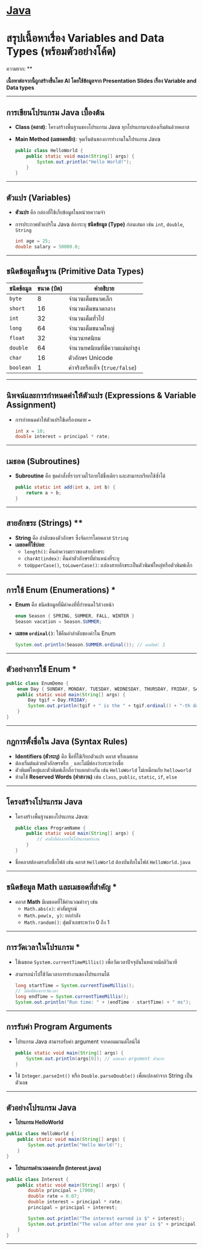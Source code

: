* [[./index.org][*Java*]]
* สรุปเนื้อหาเรื่อง Variables and Data Types (พร้อมตัวอย่างโค้ด)
ความยาก: **

*เนื้อหาต่อจากนี้ถูกสร้างขึ้นโดย AI โดยใช้ข้อมูลจาก Presentation Slides เรื่อง Variable and Data types*
--------------

** การเขียนโปรแกรม Java เบื้องต้น
- *Class (คลาส)*: โครงสร้างพื้นฐานของโปรแกรม Java
  ทุกโปรแกรมจะต้องเริ่มต้นด้วยคลาส

- *Main Method (เมธอดหลัก)*: จุดเริ่มต้นของการทำงานในโปรแกรม Java

  #+begin_src java
  public class HelloWorld {
      public static void main(String[] args) {
          System.out.println("Hello World!");
      }
  }
  #+end_src

--------------

** ตัวแปร (Variables)
- *ตัวแปร* คือ กล่องที่ใช้เก็บข้อมูลในหน่วยความจำ

- การประกาศตัวแปรใน Java ต้องระบุ *ชนิดข้อมูล (Type)* ก่อนเสมอ เช่น =int=,
  =double=, =String=

  #+begin_src java
  int age = 25;
  double salary = 50000.0;
  #+end_src

--------------

** ชนิดข้อมูลพื้นฐาน (Primitive Data Types)
| *ชนิดข้อมูล* | *ขนาด (บิต)* | *คำอธิบาย*                  |
|------------+--------------+----------------------------|
| =byte=     |            8 | จำนวนเต็มขนาดเล็ก            |
| =short=    |           16 | จำนวนเต็มขนาดกลาง           |
| =int=      |           32 | จำนวนเต็มทั่วไป               |
| =long=     |           64 | จำนวนเต็มขนาดใหญ่            |
| =float=    |           32 | จำนวนทศนิยม                |
| =double=   |           64 | จำนวนทศนิยมที่มีความแม่นยำสูง   |
| =char=     |           16 | ตัวอักษร Unicode             |
| =boolean=  |            1 | ค่าจริงหรือเท็จ (=true/false=) |

--------------

** นิพจน์และการกำหนดค่าให้ตัวแปร (Expressions & Variable Assignment)
- การกำหนดค่าให้ตัวแปรใช้เครื่องหมาย ===

  #+begin_src java
  int x = 10;
  double interest = principal * rate;
  #+end_src

--------------

** เมธอด (Subroutines)
- *Subroutine* คือ ชุดคำสั่งที่รวบรวมไว้ภายใต้ชื่อเดียว และสามารถเรียกใช้ซ้ำได้

  #+begin_src java
  public static int add(int a, int b) {
      return a + b;
  }
  #+end_src

--------------

** สายอักขระ (Strings) **
- *String* คือ ลำดับของตัวอักษร ซึ่งจัดการโดยคลาส =String=
- *เมธอดที่ใช้บ่อย*:
  - =length()=: คืนค่าความยาวของสายอักขระ
  - =charAt(index)=: คืนค่าตัวอักษรที่ตำแหน่งที่ระบุ
  - =toUpperCase()=, =toLowerCase()=: แปลงสายอักขระเป็นตัวพิมพ์ใหญ่หรือตัวพิมพ์เล็ก

--------------

** การใช้ Enum (Enumerations) ***
- *Enum* คือ ชนิดข้อมูลที่มีค่าคงที่ที่กำหนดไว้ล่วงหน้า

  #+begin_src java
  enum Season { SPRING, SUMMER, FALL, WINTER }
  Season vacation = Season.SUMMER;
  #+end_src

- *เมธอด =ordinal()=*: ใช้คืนค่าลำดับของค่าใน Enum

  #+begin_src java
  System.out.println(Season.SUMMER.ordinal()); // ผลลัพธ์: 1
  #+end_src

--------------

** ตัวอย่างการใช้ Enum ***
#+begin_src java
public class EnumDemo {
    enum Day { SUNDAY, MONDAY, TUESDAY, WEDNESDAY, THURSDAY, FRIDAY, SATURDAY }
    public static void main(String[] args) {
        Day tgif = Day.FRIDAY;
        System.out.println(tgif + " is the " + tgif.ordinal() + "-th day of the week.");
    }
}
#+end_src

--------------
** กฎการตั้งชื่อใน Java (Syntax Rules)
- *Identifiers (ตัวระบุ)* คือ ชื่อที่ใช้เรียกตัวแปร คลาส หรือเมธอด
- ต้องเริ่มต้นด้วยตัวอักษรหรือ =_= และไม่มีช่องว่างระหว่างชื่อ
- ตัวพิมพ์ใหญ่และตัวพิมพ์เล็กถือว่าแตกต่างกัน เช่น =HelloWorld= ไม่เหมือนกับ
  =helloworld=
- ห้ามใช้ *Reserved Words (คำสงวน)* เช่น =class=, =public=, =static=, =if=,
  =else=

--------------

** โครงสร้างโปรแกรม Java
- โครงสร้างพื้นฐานของโปรแกรม Java:

  #+begin_src java
  public class ProgramName {
      public static void main(String[] args) {
          // คำสั่งที่ต้องการให้โปรแกรมทำงาน
      }
  }
  #+end_src

- ชื่อคลาสต้องตรงกับชื่อไฟล์ เช่น คลาส =HelloWorld= ต้องบันทึกในไฟล์
  =HelloWorld.java=

--------------

** ชนิดข้อมูล Math และเมธอดที่สำคัญ *
- คลาส *Math* มีเมธอดที่ใช้คำนวณต่างๆ เช่น
  - =Math.abs(x)=: ค่าสัมบูรณ์
  - =Math.pow(x, y)=: ยกกำลัง
  - =Math.random()=: สุ่มตัวเลขระหว่าง 0 ถึง 1

--------------

** การวัดเวลาในโปรแกรม *
- ใช้เมธอด =System.currentTimeMillis()= เพื่อวัดเวลาปัจจุบันในหน่วยมิลลิวินาที

- สามารถนำไปใช้วัดเวลาการทำงานของโปรแกรมได้

  #+begin_src java
  long startTime = System.currentTimeMillis();
  // โค้ดที่ต้องการวัดเวลา
  long endTime = System.currentTimeMillis();
  System.out.println("Run time: " + (endTime - startTime) + " ms");
  #+end_src

--------------

** การรับค่า Program Arguments
- โปรแกรม Java สามารถรับค่า argument จากคอมมานด์ไลน์ได้

  #+begin_src java
  public static void main(String[] args) {
      System.out.println(args[0]); // แสดงค่า argument ตัวแรก
  }
  #+end_src

- ใช้ =Integer.parseInt()= หรือ =Double.parseDouble()= เพื่อแปลงค่าจาก String
  เป็นตัวเลข

--------------

** ตัวอย่างโปรแกรม Java
- *โปรแกรม HelloWorld*

#+begin_src java
public class HelloWorld {
    public static void main(String[] args) {
        System.out.println("Hello World!");
    }
}
#+end_src

- *โปรแกรมคำนวณดอกเบี้ย (Interest.java)*

#+begin_src java
public class Interest {
    public static void main(String[] args) {
        double principal = 17000;
        double rate = 0.07;
        double interest = principal * rate;
        principal = principal + interest;

        System.out.println("The interest earned is $" + interest);
        System.out.println("The value after one year is $" + principal);
    }
}
#+end_src

--------------
